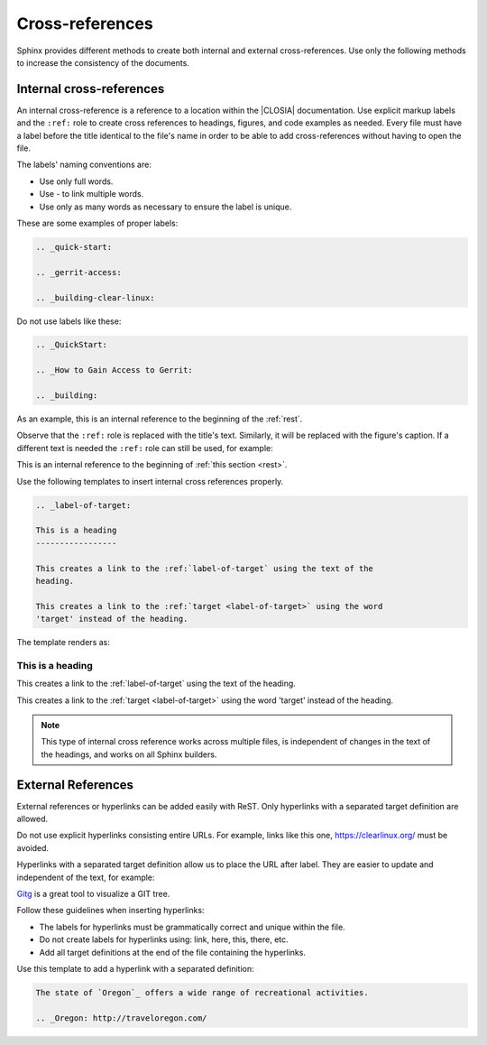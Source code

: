 .. _cross:

Cross-references
################

Sphinx provides different methods to create both internal and
external cross-references. Use only the following methods to increase the
consistency of the documents.

.. _internal-cross:

Internal cross-references
*************************

An internal cross-reference is a reference to a location within the |CLOSIA|
documentation. Use explicit markup labels and the ``:ref:`` role to create
cross references to headings, figures, and code examples as needed. Every
file must have a label before the title identical to the file's name in order
to be able to add cross-references without having to open the file.

The labels' naming conventions are:

* Use only full words.

* Use \- to link multiple words.

* Use only as many words as necessary to ensure the label is unique.

These are some examples of proper labels:

.. code-block:: rst

   .. _quick-start:

   .. _gerrit-access:

   .. _building-clear-linux:

Do not use labels like these:

.. code-block:: rst

   .. _QuickStart:

   .. _How to Gain Access to Gerrit:

   .. _building:

As an example, this is an internal reference to the beginning of the :ref:`rest`.

Observe that the ``:ref:`` role is replaced with the title's text.
Similarly, it will be replaced with the figure's caption. If a different
text is needed the ``:ref:`` role can still be used, for example:

This is an internal reference to the beginning of
:ref:`this section <rest>`.

Use the following templates to insert internal cross references properly.

.. code-block:: rst

   .. _label-of-target:

   This is a heading
   -----------------

   This creates a link to the :ref:`label-of-target` using the text of the
   heading.

   This creates a link to the :ref:`target <label-of-target>` using the word
   'target' instead of the heading.

The template renders as:

.. _label-of-target:

This is a heading
-----------------

This creates a link to the :ref:`label-of-target` using the text of the
heading.

This creates a link to the :ref:`target <label-of-target>` using the word
'target' instead of the heading.

.. note::

   This type of internal cross reference works across multiple files, is
   independent of changes in the text of the headings, and works on all
   Sphinx builders.

External References
*******************

External references or hyperlinks can be added easily with ReST. Only
hyperlinks with a separated target definition are allowed.

Do not use explicit hyperlinks consisting entire URLs. For example, links like this one, https://clearlinux.org/ must be avoided.

Hyperlinks with a separated target definition allow us to place the URL after label. They are easier to update and independent of the text, for
example:

`Gitg`_ is a great tool to visualize a GIT tree.

.. _Gitg: https://wiki.gnome.org/Apps/Gitg/

Follow these guidelines when inserting hyperlinks:

* The labels for hyperlinks must be grammatically correct and unique within
  the file.

* Do not create labels for hyperlinks using: link, here, this, there, etc.

* Add all target definitions at the end of the file containing the
  hyperlinks.

Use this template to add a hyperlink with a separated definition:

.. code-block:: rst

   The state of `Oregon`_ offers a wide range of recreational activities.

   .. _Oregon: http://traveloregon.com/
